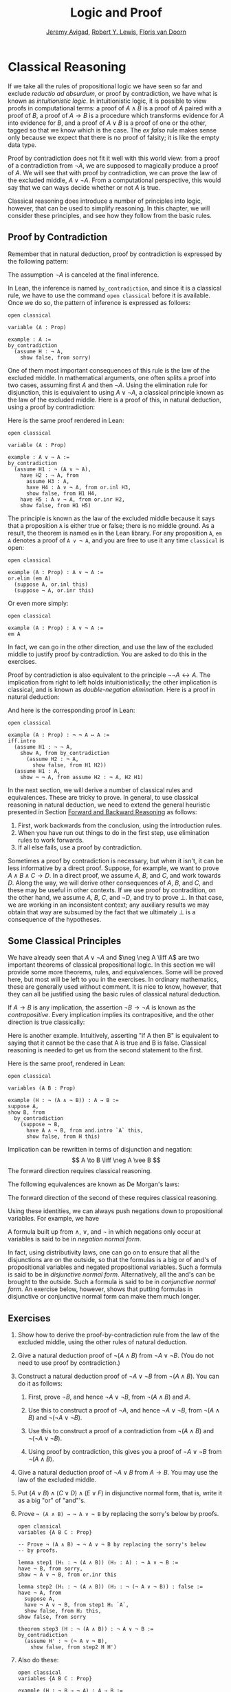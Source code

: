 #+Title: Logic and Proof
#+Author: [[http://www.andrew.cmu.edu/user/avigad][Jeremy Avigad]], [[http://www.andrew.cmu.edu/user/rlewis1/][Robert Y. Lewis]],  [[http://www.contrib.andrew.cmu.edu/~fpv/][Floris van Doorn]]

* Classical Reasoning
:PROPERTIES:
  :CUSTOM_ID: Classical_Reasoning
:END:      

If we take all the rules of propositional logic we have seen so far
and exclude /reductio ad absurdum/, or proof by contradiction, we have
what is known as /intuitionistic logic/. In intuitionistic logic, it
is possible to view proofs in computational terms: a proof of $A
\wedge B$ is a proof of $A$ paired with a proof of $B$, a proof of $A
\to B$ is a procedure which transforms evidence for $A$ into evidence
for $B$, and a proof of $A \vee B$ is a proof of one or the other,
tagged so that we know which is the case. The /ex falso/ rule makes
sense only because we expect that there is no proof of falsity; it is
like the empty data type.

Proof by contradiction does not fit it well with this world view: from
a proof of a contradiction from $\neg A$, we are supposed to magically
produce a proof of $A$. We will see that with proof by contradiction,
we can prove the law of the excluded middle, $A \vee \neg A$. From a
computational perspective, this would say that we can ways decide
whether or not $A$ is true.

Classical reasoning does introduce a number of principles into logic,
however, that can be used to simplify reasoning. In this chapter, we
will consider these principles, and see how they follow from the basic
rules.

** Proof by Contradiction

Remember that in natural deduction, proof by contradiction is
expressed by the following pattern:
\begin{prooftree}
\AXM{}
\RLM{1}
\UIM{\neg A}
\noLine
\UIM{\vdots}
\noLine
\UIM{\bot}
\RLM{1}
\UIM{A}
\end{prooftree}
The assumption $\neg A$ is canceled at the final inference. 

In Lean, the inference is named =by_contradiction=, and since it is a
classical rule, we have to use the command =open classical= before it
is available. Once we do so, the pattern of inference is expressed as
follows:
#+BEGIN_SRC lean
open classical

variable (A : Prop)

example : A :=
by_contradiction
  (assume H : ¬ A,
    show false, from sorry)
#+END_SRC

One of them most important consequences of this rule is the law of the
excluded middle. In mathematical arguments, one often splits
a proof into two cases, assuming first $A$ and then $\neg A$. Using
the elimination rule for disjunction, this is equivalent to using $A
\vee \neg A$, a classical principle known as the law of the excluded
middle. Here is a proof of this, in natural deduction, using a proof
by contradiction:
\begin{center}
\AXM{}
\RLM{2}
\UIM{\neg (A \vee \neg A)}
\AXM{}
\RLM{1}
\UIM{A}
\UIM{A \vee \neg A}
\BIM{\bot}
\RLM{1}
\UIM{\neg A}
\UIM{A \vee \neg A}
\AXM{}
\RLM{1}
\UIM{\neg (A \vee \neg A)}
\BIM{\bot}
\RLM{2}
\UIM{A \vee \neg A}
\DP
\end{center}
Here is the same proof rendered in Lean:
#+BEGIN_SRC lean
open classical

variable (A : Prop)

example : A ∨ ¬ A :=
by_contradiction
  (assume H1 : ¬ (A ∨ ¬ A),
    have H2 : ¬ A, from
      assume H3 : A,
      have H4 : A ∨ ¬ A, from or.inl H3,
      show false, from H1 H4,
    have H5 : A ∨ ¬ A, from or.inr H2,
    show false, from H1 H5)
#+END_SRC
The principle is known as the law of the excluded middle because it
says that a proposition =A= is either true or false; there is no
middle ground. As a result, the theorem is named =em= in the Lean
library. For any proposition =A=, =em A= denotes a proof of =A ∨ ¬ A=,
and you are free to use it any time =classical= is open:
#+BEGIN_SRC lean
open classical

example (A : Prop) : A ∨ ¬ A :=
or.elim (em A)
  (suppose A, or.inl this)
  (suppose ¬ A, or.inr this)
#+END_SRC 
Or even more simply:
#+BEGIN_SRC lean
open classical

example (A : Prop) : A ∨ ¬ A :=
em A
#+END_SRC
In fact, we can go in the other direction, and use the law of the
excluded middle to justify proof by contradiction. You are asked to do
this in the exercises. 

Proof by contradiction is also equivalent to the principle $¬ ¬ A ↔
A$. The implication from right to left holds intuitionistically; the
other implication is classical, and is known as /double-negation
elimination/. Here is a proof in natural deduction:
\begin{center}
\AXM{}
\RLM{2}
\UIM{\neg \neg A}
\AXM{}
\RLM{1}
\UIM{\neg A}
\BIM{\bot}
\RLM{1}
\UIM{A}
\AXM{}
\RLM{1}
\UIM{\neg A}
\AXM{}
\RLM{2}
\UIM{A}
\BIM{\bot}
\RLM{1}
\UIM{\neg \neg A}
\RLM{2}
\BIM{\neg \neg A \liff A}
\DP
\end{center}
And here is the corresponding proof in Lean:
#+BEGIN_SRC lean
open classical

example (A : Prop) : ¬ ¬ A ↔ A :=
iff.intro
  (assume H1 : ¬ ¬ A,
    show A, from by_contradiction
      (assume H2 : ¬ A, 
        show false, from H1 H2))
  (assume H1 : A,
    show ¬ ¬ A, from assume H2 : ¬ A, H2 H1)
#+END_SRC

In the next section, we will derive a number of classical rules and
equivalences. These are tricky to prove. In general, to use classical
reasoning in natural deduction, we need to extend the general
heuristic presented in Section [[file:02_Natural_Deduction_for_Propositional_Logic.org::#Forward_and_Backward_Reasoning][Forward and Backward Reasoning]] as follows:
1. First, work backwards from the conclusion, using the introduction
   rules. 
2. When you have run out things to do in the first step, use
   elimination rules to work forwards.
3. If all else fails, use a proof by contradiction.

Sometimes a proof by contradiction is necessary, but when it isn't, it
can be less informative by a direct proof. Suppose, for example, we
want to prove $A \wedge B \wedge C \to D$. In a direct proof, we
assume $A$, $B$, and $C$, and work towards $D$. Along the way, we will
derive other consequences of $A$, $B$, and $C$, and these may be
useful in other contexts. If we use proof by contradition, on the
other hand, we assume $A$, $B$, $C$, and $\neg D$, and try to prove
$\bot$. In that case, we are working in an inconsistent context; any
auxiliary results we may obtain that way are subsumed by the fact that
we ultimately $\bot$ is a consequence of the hypotheses.


** Some Classical Principles
:PROPERTIES:
  :CUSTOM_ID: Some_Classical_Principles
:END:

We have already seen that $A \vee \neg A$ and $\neg \neg A \liff A$ are
two important theorems of classical propositional logic. In this
section we will provide some more theorems, rules, and
equivalences. Some will be proved here, but most will be left to you
in the exercises. In ordinary mathematics, these are generally used
without comment. It is nice to know, however, that they can all be
justified using the basic rules of classical natural deduction.

If $A \to B$ is any implication, the assertion $\neg B \to \neg A$ is
known as the /contrapositive/. Every implication implies its
contrapositive, and the other direction is true classically:
\begin{center}
\AXM{\neg B \to \neg A}
\AXM{}
\RLM{1}
\UIM{\neg B}
\BIM{\neg A}
\AXM{}
\RLM{2}
\UIM{A}
\BIM{\bot}
\RLM{1}
\UIM{B}
\RLM{2}
\UIM{A \to B}
\DP
\end{center}

Here is another example. Intuitively, asserting "if A then B" is
equivalent to saying that it cannot be the case that A is true and B
is false. Classical reasoning is needed to get us from the second
statement to the first.
\begin{center}
\AXM{}
\RLM{3}
\UIM{\neg (A \wedge \neg B)}
\AXM{}
\RLM{2}
\UIM{A}
\AXM{}
\RLM{1}
\UIM{\neg B}
\BIM{A \wedge \neg B}
\BIM{\bot}
\RLM{1}
\UIM{B}
\RLM{2}
\UIM{A \to B}
\RLM{3}
\UIM{\neg (A \wedge \neg B) \to (A \to B)}
\DP
\end{center}
Here is the same proof, rendered in Lean:
#+BEGIN_SRC lean
open classical

variables (A B : Prop)

example (H : ¬ (A ∧ ¬ B)) : A → B :=
suppose A,
show B, from
  by_contradiction
    (suppose ¬ B,
      have A ∧ ¬ B, from and.intro `A` this,
      show false, from H this)
#+END_SRC

Implication can be rewritten in terms of disjunction and
negation:
\[
A \to B \liff \neg A \vee B
\]
The forward direction requires classical reasoning. 

The following equivalences are known as De Morgan's laws:
\begin{align*}
  \neg (A \vee B) & \liff \neg A \wedge \neg B \\
  \neg (A \wedge B) & \liff \neg A \vee \neg B 
\end{align*}
The forward direction of the second of these requires classical
reasoning.

Using these identities, we can always push negations down to
propositional variables. For example, we have
\begin{align*}
  \neg (\neg A \wedge B \to C) 
    & \liff \neg (\neg (\neg A \wedge B) \vee C) \\
    & \liff \neg \neg (\neg A \wedge B) \wedge \neg C \\
    & \liff \neg A \wedge B \wedge \neg C
\end{align*}
A formula built up from $\wedge$, $\vee$, and $\neg$ in which
negations only occur at variables is said to be in /negation normal
form/.

In fact, using distributivity laws, one can go on to ensure that all
the disjunctions are on the outside, so that the formulas is a big or
of and's of propositional variables and negated propositional
variables. Such a formula is said to be in /disjunctive normal
form/. Alternatively, all the and's can be brought to the
outside. Such a formula is said to be in /conjunctive normal form/. An
exercise below, however, shows that putting formulas in disjunctive or
conjunctive normal form can make them much longer.

** Exercises

1. Show how to derive the proof-by-contradiction rule from the law of
   the excluded middle, using the other rules of natural deduction.

2. Give a natural deduction proof of $\neg (A \wedge B)$ from $\neg A
   \vee \neg B$. (You do not need to use proof by contradiction.)

3. Construct a natural deduction proof of $\neg A \vee \neg B$ from
   $\neg (A \wedge B)$. You can do it as follows:

   1. First, prove $\neg B$, and hence $\neg A \vee \neg B$, from
      $\neg (A \wedge B)$ and $A$.

   2. Use this to construct a proof of $\neg A$, and hence $\neg A
      \vee \neg B$, from $\neg (A \wedge B)$ and $\neg (\neg A \vee
      \neg B)$.

   3. Use this to construct a proof of a contradiction from $\neg (A
      \wedge B)$ and $\neg (\neg A \vee \neg B)$.

   4. Using proof by contradiction, this gives you a proof of $\neg A
      \vee \neg B$ from $\neg (A \wedge B)$.

4. Give a natural deduction proof of $\neg A \vee B$ from $A \to
   B$. You may use the law of the excluded middle.

5. Put $(A \vee B) \wedge (C \vee D) \wedge (E \vee F)$ in disjunctive
   normal form, that is, write it as a big "or" of "and"'s.

6. Prove =¬ (A ∧ B) → ¬ A ∨ ¬ B= by replacing the sorry's below by
   proofs.

   #+BEGIN_SRC lean
   open classical
   variables {A B C : Prop}

   -- Prove ¬ (A ∧ B) → ¬ A ∨ ¬ B by replacing the sorry's below 
   -- by proofs.

   lemma step1 (H₁ : ¬ (A ∧ B)) (H₂ : A) : ¬ A ∨ ¬ B :=
   have ¬ B, from sorry,
   show ¬ A ∨ ¬ B, from or.inr this

   lemma step2 (H₁ : ¬ (A ∧ B)) (H₂ : ¬ (¬ A ∨ ¬ B)) : false :=
   have ¬ A, from
     suppose A,
     have ¬ A ∨ ¬ B, from step1 H₁ `A`,
     show false, from H₂ this,
   show false, from sorry

   theorem step3 (H : ¬ (A ∧ B)) : ¬ A ∨ ¬ B :=
   by_contradiction
     (assume H' : ¬ (¬ A ∨ ¬ B),
       show false, from step2 H H')
   #+END_SRC

7. Also do these:

   #+BEGIN_SRC lean
   open classical
   variables {A B C : Prop}

   example (H : ¬ B → ¬ A) : A → B :=
   sorry

   example (H : A → B) : ¬ A ∨ B :=
   sorry
   #+END_SRC



